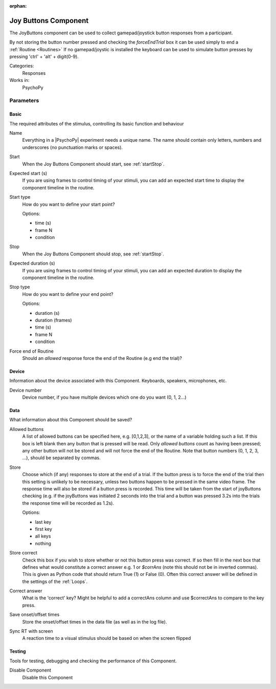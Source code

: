 :orphan:

.. _joybuttonscomponent:


-------------------------------
Joy Buttons Component
-------------------------------

The JoyButtons component can be used to collect gamepad/joystick button responses from a participant.

By not storing the button number pressed and checking the `forceEndTrial` box it can be used simply to end a :ref:`Routine <Routines>` If no gamepad/joystic is installed the keyboard can be used to simulate button presses by pressing 'ctrl' + 'alt' + digit(0-9).

Categories:
    Responses
Works in:
    PsychoPy


Parameters
-------------------------------

Basic
===============================

The required attributes of the stimulus, controlling its basic function and behaviour


.. _joybuttonscomponent-name:

Name
    Everything in a |PsychoPy| experiment needs a unique name. The name should contain only letters, numbers and underscores (no punctuation marks or spaces).
    
.. _joybuttonscomponent-startVal:

Start
    When the Joy Buttons Component should start, see :ref:`startStop`.
    
.. _joybuttonscomponent-startEstim:

Expected start (s)
    If you are using frames to control timing of your stimuli, you can add an expected start time to display the component timeline in the routine.
    
.. _joybuttonscomponent-startType:

Start type
    How do you want to define your start point?
    
    Options:
    
    * time (s)
    
    * frame N
    
    * condition
    
.. _joybuttonscomponent-stopVal:

Stop
    When the Joy Buttons Component should stop, see :ref:`startStop`.
    
.. _joybuttonscomponent-durationEstim:

Expected duration (s)
    If you are using frames to control timing of your stimuli, you can add an expected duration to display the component timeline in the routine.
    
.. _joybuttonscomponent-stopType:

Stop type
    How do you want to define your end point?
    
    Options:
    
    * duration (s)
    
    * duration (frames)
    
    * time (s)
    
    * frame N
    
    * condition
    
.. _joybuttonscomponent-forceEndRoutine:

Force end of Routine
    Should an `allowed` response force the end of the Routine (e.g end the trial)?
    
Device
===============================

Information about the device associated with this Component. Keyboards, speakers, microphones, etc.


.. _joybuttonscomponent-deviceNumber:

Device number
    Device number, if you have multiple devices which one do you want (0, 1, 2...)
    
Data
===============================

What information about this Component should be saved?


.. _joybuttonscomponent-allowedKeys:

Allowed buttons
    A list of allowed buttons can be specified here, e.g. [0,1,2,3], or the name of a variable holding such a list. If this box is left blank then any button that is pressed will be read. Only `allowed buttons` count as having been pressed; any other button will not be stored and will not force the end of the Routine. Note that button numbers (0, 1, 2, 3, ...), should be separated by commas.
    
.. _joybuttonscomponent-store:

Store
    Choose which (if any) responses to store at the end of a trial. If the button press is to force the end of the trial then this setting is unlikely to be necessary, unless two buttons happen to be pressed in the same video frame. The response time will also be stored if a button press is recorded. This time will be taken from the start of joyButtons checking (e.g. if the joyButtons was initiated 2 seconds into the trial and a button was pressed 3.2s into the trials the response time will be recorded as 1.2s).
    
    Options:
    
    * last key
    
    * first key
    
    * all keys
    
    * nothing
    
.. _joybuttonscomponent-storeCorrect:

Store correct
    Check this box if you wish to store whether or not this button press was correct. If so then fill in the next box that defines what would constitute a correct answer e.g. 1 or `$corrAns` (note this should not be in inverted commas). This is given as Python code that should return True (1) or False (0). Often this correct answer will be defined in the settings of the :ref:`Loops`.
    
.. _joybuttonscomponent-correctAns:

Correct answer
    What is the 'correct' key? Might be helpful to add a correctAns column and use $correctAns to compare to the key press.
    
.. _joybuttonscomponent-saveStartStop:

Save onset/offset times
    Store the onset/offset times in the data file (as well as in the log file).
    
.. _joybuttonscomponent-syncScreenRefresh:

Sync RT with screen
    A reaction time to a visual stimulus should be based on when the screen flipped
    
Testing
===============================

Tools for testing, debugging and checking the performance of this Component.


.. _joybuttonscomponent-disabled:

Disable Component
    Disable this Component

.. previous:: joyButtons.rst